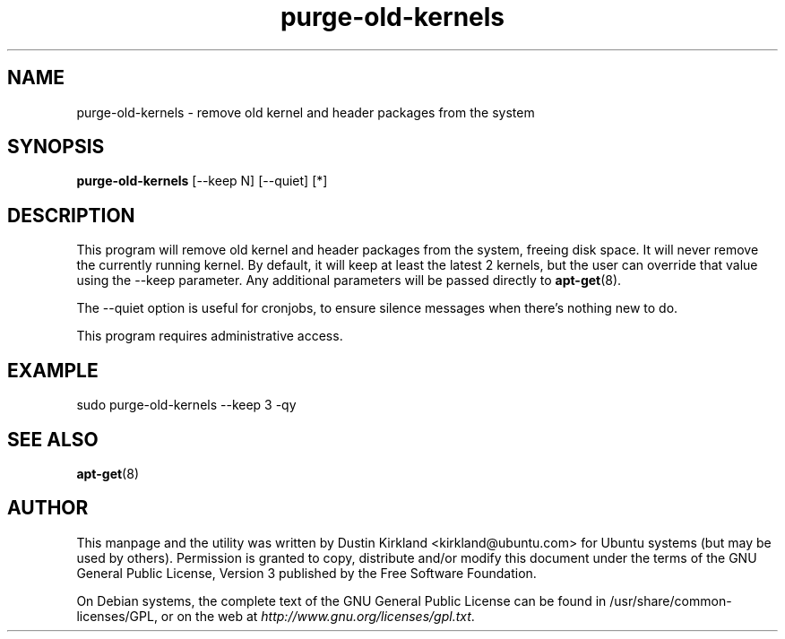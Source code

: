 .TH purge-old-kernels 1 "30 Apr 2012" byobu "byobu"
.SH NAME
purge-old-kernels - remove old kernel and header packages from the system

.SH SYNOPSIS
\fBpurge-old-kernels\fP [--keep N] [--quiet] [*]

.SH DESCRIPTION
This program will remove old kernel and header packages from the system, freeing disk space.  It will never remove the currently running kernel.  By default, it will keep at least the latest 2 kernels, but the user can override that value using the --keep parameter.  Any additional parameters will be passed directly to \fBapt-get\fP(8).

The --quiet option is useful for cronjobs, to ensure silence messages when there's nothing new to do.

This program requires administrative access.

.SH EXAMPLE

sudo purge-old-kernels --keep 3 -qy

.SH SEE ALSO
\fBapt-get\fP(8)

.SH AUTHOR
This manpage and the utility was written by Dustin Kirkland <kirkland@ubuntu.com> for Ubuntu systems (but may be used by others).  Permission is granted to copy, distribute and/or modify this document under the terms of the GNU General Public License, Version 3 published by the Free Software Foundation.

On Debian systems, the complete text of the GNU General Public License can be found in /usr/share/common-licenses/GPL, or on the web at \fIhttp://www.gnu.org/licenses/gpl.txt\fP.
